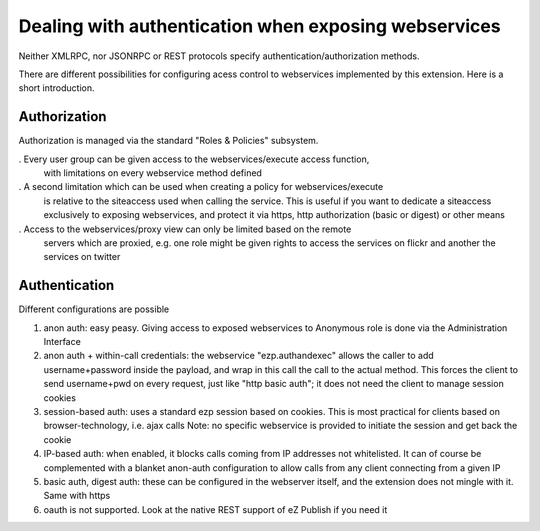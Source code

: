 Dealing with authentication when exposing webservices
=====================================================

Neither XMLRPC, nor JSONRPC or REST protocols specify authentication/authorization
methods.

There are different possibilities for configuring acess control to webservices
implemented by this extension. Here is a short introduction.

Authorization
-------------
Authorization is managed via the standard "Roles & Policies" subsystem.

. Every user group can be given access to the webservices/execute access function,
  with limitations on every webservice method defined

. A second limitation which can be used when creating a policy for webservices/execute
  is relative to the siteaccess used when calling the service.
  This is useful if you want to dedicate a siteaccess exclusively to exposing
  webservices, and protect it via https, http authorization (basic or digest)
  or other means

. Access to the webservices/proxy view can only be limited based on the remote
  servers which are proxied, e.g. one role might be given rights to access the
  services on flickr and another the services on twitter

Authentication
--------------
Different configurations are possible

1. anon auth: easy peasy. Giving access to exposed webservices to Anonymous role
   is done via the Administration Interface

2. anon auth + within-call credentials: the webservice "ezp.authandexec" allows
   the caller to add username+password inside the payload, and wrap in this call
   the call to the actual method.
   This forces the client to send username+pwd on every request, just like "http
   basic auth"; it does not need the client to manage session cookies

3. session-based auth: uses a standard ezp session based on cookies.
   This is most practical for clients based on browser-technology, i.e. ajax calls
   Note: no specific webservice is provided to initiate the session and get back
   the cookie

4. IP-based auth: when enabled, it blocks calls coming from IP addresses not whitelisted.
   It can of course be complemented with a blanket anon-auth configuration to
   allow calls from any client connecting from a given IP

5. basic auth, digest auth: these can be configured in the webserver itself, and
   the extension does not mingle with it.
   Same with https

6. oauth is not supported. Look at the native REST support of eZ Publish if you
   need it
